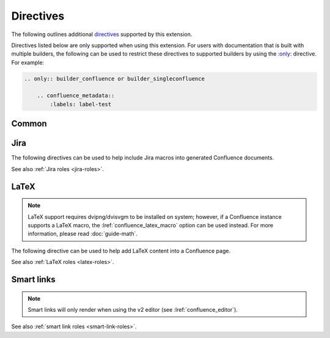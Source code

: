 Directives
==========

The following outlines additional `directives`_ supported by this extension.

Directives listed below are only supported when using this extension. For users
with documentation that is built with multiple builders, the following can be
used to restrict these directives to supported builders by using the
`:only: <only_>`_ directive. For example:

.. code-block:: rst

    .. only:: builder_confluence or builder_singleconfluence

        .. confluence_metadata::
            :labels: label-test

Common
------

.. index:: Macros; Excerpt Macro (directive)
.. index:: Excerpt Macro

.. rst:directive:: confluence_excerpt

    .. versionadded:: 2.0

    The ``confluence_excerpt`` directive allows a user to define a Confluence
    `Excerpt Macro`_ to help build snippets of content to be shared for
    other pages. For example:

    .. code-block:: rst

        .. confluence_excerpt::

            This content is reusable.

    This directive supports the following options:

    .. rst:directive:option:: atlassian-macro-output-type: output type
        :type: block, inline

        When this option is configured to ``inline`` (default), the
        rendered excerpt macro will be presented inlined with other content
        in the page (no additional line breaks). The ``block`` type can
        be used to help render an excerpt macro as a block-level element.

        .. code-block:: rst

            .. confluence_excerpt::
                :atlassian-macro-output-type: block

                This content is reusable.

    .. rst:directive:option:: hidden: flag
        :type: boolean

        Whether the macro's content should be rendered on the page that
        defines it. Valid values are ``true`` or ``false`` (default).

        .. code-block:: rst

            .. confluence_excerpt::
                :hidden: true

                This content is reusable.

    .. rst:directive:option:: name: value
        :type: string

        A name value to apply to the macros "name" field. This can be used
        to name a specific excerpt on a page, which can be explicitly mapped
        to with an excerpt-include when attempting to define multiple excerpts
        on the same page. If only a single excerpt is created, an
        excerpt-include will implicitly use the first excerpt on a page.

        .. code-block:: rst

            .. confluence_excerpt::
                :name: my-excerpt

                This content is reusable.

.. index:: Macros; Excerpt Include Macro (directive)
.. index:: Excerpt Include Macro

.. rst:directive:: .. confluence_excerpt_include:: [ref]

    .. versionadded:: 2.0

    The ``confluence_excerpt_include`` directive allows a user to define a
    Confluence `Excerpt Include Macro`_ to help include snippets of content
    provided by excerpt macro definitions. An include macro requires an
    explicit reference to the page which holds the excerpt content to load.
    Users can specify an exclamation-prefixed document name, referring to a
    local Sphinx documentation file to load an excerpt from. For example:

    .. code-block:: rst

        .. confluence_excerpt_include:: !my-excerpt-docname

    Users may also specify a known document title name that may be managed
    outside their Sphinx project set. For example:

    .. code-block:: rst

        .. confluence_excerpt_include:: Custom excerpt

    To target a page on a different space, the space name can be prefixed
    before the document title:

    .. code-block:: rst

        .. confluence_excerpt_include:: MYSPACE:Custom excerpt

    This directive supports the following options:

    .. rst:directive:option:: name: value
        :type: string

        The explicit name of the excerpt to use for a given page. If no name
        is provided, the excerpt-include macro will use the first available
        excerpt on the target page.

        .. code-block:: rst

            .. confluence_excerpt_include:: !my-excerpt-docname
                :name: my-excerpt

    .. rst:directive:option:: nopanel: flag
        :type: boolean

        Whether the macro's content should remove the panel around the
        excerpted content. Valid values are ``true`` or ``false`` (default).

        .. code-block:: rst

            .. confluence_excerpt_include:: !my-excerpt-docname
                :nopanel: true

.. index:: Macros; Expand Macro (directive)
.. index:: Expand Macro
.. _confluence_expand-directive:

.. rst:directive:: confluence_expand

    .. versionadded:: 1.3

    The ``confluence_expand`` directive allows a user to define a Confluence
    `Expand Macro`_ to help manage the visibility of content on a page. For
    example:

    .. code-block:: rst

        .. confluence_expand::

            This content is captured inside the expand macro.

    This directive supports the following options:

    .. rst:directive:option:: title: value
        :type: string

        A string value to apply to the macros "title" field.

        .. code-block:: rst

            .. confluence_expand::
                :title: View more details...

                This content is captured inside the expand macro.

    See also :doc:`guide-collapse`.

.. _confluence_html:

.. rst:directive:: confluence_html

    .. versionadded:: 2.7

    .. warning::

        The `HTML Macro`_ is disabled by default on Confluence instances.
        Using this directive is only useful for users that have instances
        where a system administrator has enabled their use.

    The ``confluence_html`` directive allows a user to define a Confluence
    `HTML Macro`_ to render HTML content on a page. For example:

    .. code-block:: rst

        .. confluence_html::

            <h1>Header</h1>

            This is an <strong>example</strong>.

    See also :lref:`confluence_permit_raw_html`.

.. _confluence_metadata:

.. rst:directive:: confluence_metadata

    .. versionadded:: 1.3
    .. versionchanged:: 2.2 Added ``editor`` and ``full-width`` support.
    .. versionchanged:: 2.8 Added ``guid`` support.

    The ``confluence_metadata`` directive allows a user to define metadata
    information to be added during a publish event. This directive supports the
    following options:

    .. rst:directive:option:: editor: value
        :type: v1, v2

        Pages are publish with the editor type configured through the
        :lref:`confluence_editor` option. However, users can override the
        editor for a specific page using the ``editor`` metadata option.

        .. code-block:: rst

            .. confluence_metadata::
                :editor: v2

        See also :lref:`confluence_editor`.

    .. rst:directive:option:: full-width: flag
        :type: boolean

        Pages are publish with the full-width appearance configured through the
        :lref:`confluence_full_width` option. However, users can override the
        appearance for a specific page using the ``full-width`` metadata
        option.

        .. code-block:: rst

            .. confluence_metadata::
                :full-width: false

        See also :lref:`confluence_full_width`.

    .. rst:directive:option:: guid: value
        :type: string

        Assign a user-managed GUID value for a page. This value can be
        shared in a subset of :doc:`events <events>` generated by this
        extension.

    .. rst:directive:option:: labels: value
        :type: space separated strings

        A space-separated list of label strings to apply to a page. The
        following example will result in the labels ``label-a`` and ``label-b``
        being added to the document which defines this directive.

        .. code-block:: rst

            .. confluence_metadata::
                :labels: label-a label-b

        See also :lref:`confluence_global_labels`.

.. rst:directive:: confluence_newline

    .. versionadded:: 1.7

    The ``confluence_newline`` directive supports the injection of a newline
    in a document where seperation may be desired between inlined elements.

    .. code-block:: rst

        .. confluence_newline::

.. rst:directive:: confluence_toc

    .. versionadded:: 1.9

    The ``confluence_toc`` directive allows a user to define a Confluence
    `Table of Contents Macro`_. Users are typically recommended to use
    `reStructuredText's Table of Contents`_ directive when generating local
    table of contents; and Confluence's Table of Contents macro is typically
    not a replacement of `Sphinx's toctree directive`_. However, if a user
    wishes to take advantage of Confluence's TOC-specific macro capabilities,
    the following can be used:

    .. code-block:: rst

        .. confluence_toc::

    This directive supports the following options:

    .. rst:directive:option:: absolute-url: flag
        :type: boolean

        Whether the macro should generate full URLs for TOC entry links.
        Valid values are ``true`` or ``false`` (default).

        .. code-block:: rst

            .. confluence_toc::
                :absolute-url: true

    .. rst:directive:option:: exclude: value
        :type: string

        Filter heading to exclude entries matching the provided value. The
        value should support a regular expressions string.

    .. rst:directive:option:: include: value
        :type: string

        Filter heading to include entries matching the provided value. The
        value should support a regular expressions string.

    .. rst:directive:option:: indent: value
        :type: string

        The indent to apply for header entries.

        .. code-block:: rst

            .. confluence_toc::
                :indent: 15px

    .. rst:directive:option:: max-level: count
        :type: number

        Defines the lowest heading level to include in the table of contents.

        .. code-block:: rst

            .. confluence_toc::
                :max-level: 10

    .. rst:directive:option:: min-level: count
        :type: number

        Defines the highest heading level to include in the table of contents.

        .. code-block:: rst

            .. confluence_toc::
                :min-level: 1

    .. rst:directive:option:: outline: flag
        :type: boolean

        Whether the macro should include outline numbering for entries.
        Valid values are ``true`` or ``false`` (default).

        .. code-block:: rst

            .. confluence_toc::
                :outline: true

    .. rst:directive:option:: printable: flag
        :type: boolean

        Whether the macro should render when a user prints a Confluence page.
        Valid values are ``true`` (default) or ``false``.

        .. code-block:: rst

            .. confluence_toc::
                :printable: true

    .. rst:directive:option:: separator: separator style type of the toc
        :type: brackets, braces, parens, <user-defined>

        When the ``type`` option is configured to ``flat``, this option can
        configure the separator type applied between header entries. By
        default, the separator type is set to ``brackets``.

        .. code-block:: rst

            .. confluence_toc::
                :separator: braces

    .. rst:directive:option:: style: list style type of the toc
        :type: default, none, disc, circle, square, decimal, lower-alpha,
               lower-roman, upper-roman

        Configures how the table of contents will be style its list type. By
        default, the style type is set to ``default``.

        .. code-block:: rst

            .. confluence_toc::
                :style: square

    .. rst:directive:option:: type: outline type of the toc
        :type: flat or list

        Configures how the table of contents will be style its structure.
        Valid values are ``flat`` or ``list`` (default).

        .. code-block:: rst

            .. confluence_toc::
                :type: flat

.. index:: Macros; Jira Macro (directive)
.. _jira-directives:

Jira
----

The following directives can be used to help include Jira macros into generated
Confluence documents.

.. index:: Jira; Adding a Jira table

.. rst:directive:: .. jira:: [jql]

    .. versionadded:: 1.2

    The ``jira`` directive allows a user to build a Jira macro to be configured
    with a provided JQL query. For example:

    .. code-block:: rst

        .. jira:: project = "TEST"

    This directive supports the following options:

    .. rst:directive:option:: columns: value
        :type: comma separated numbers

        A comma-separated list of columns to use when displaying the macro to
        show in the Jira table.

        .. code-block:: rst

            .. jira:: project = "TEST"
                :columns: key,summary,updated,status,resolution

    .. rst:directive:option:: count: flag
        :type: boolean

        Whether the macro should display a table or just the number of issues.
        Valid values are ``true`` or ``false``.

        .. code-block:: rst

            .. jira:: project = "TEST"
                :count: true

    .. rst:directive:option:: maximum_issues: count
        :type: number

        The maximum number of issues a ``jira`` directive will display. By
        default, Confluence defaults to ``20``.

        .. code-block:: rst

            .. jira:: project = "TEST"
                :maximum_issues: 10

    .. rst:directive:option:: server: instance
        :type: string

        Indicates a named Jira server provided via
        :lref:`confluence_jira_servers`. When set, options ``server-id``
        and ``server-name`` cannot be set.

        .. code-block:: rst

            .. jira:: project = "TEST"
                :server: server-1

    .. rst:directive:option:: server-id: uuid
        :type: string

        The UUID of the Jira server to link with. When set, the option
        ``server-name`` needs to be set and the option ``server`` cannot be set.

        .. code-block:: rst
            :emphasize-lines: 2

            .. jira:: project = "TEST"
                :server-id: d005bcc2-ca4e-4065-8ce8-49ff5ac5857d
                :server-name: MyAwesomeJiraServer

    .. rst:directive:option:: server-name: name
        :type: string

        The name of the Jira server to link with. When set, the option
        ``server-id`` needs to be set and the option ``server`` cannot be set.

        .. code-block:: rst
            :emphasize-lines: 3

            .. jira:: project = "TEST"
                :server-id: d005bcc2-ca4e-4065-8ce8-49ff5ac5857d
                :server-name: MyAwesomeJiraServer


.. index:: Jira; Adding a single Jira link (directive)

.. rst:directive:: .. jira_issue:: [issue-id]

    .. versionadded:: 1.2

    The ``jira_issue`` directive allows a user to build a Jira macro to be
    configured with a provided Jira key. For example:

    .. code-block:: rst

        .. jira_issue:: TEST-123

    This directive supports the following options:

    .. rst:directive:option:: server: instance
        :type: string

        Indicates a named Jira server provided via
        :lref:`confluence_jira_servers`. When set, options ``server-id``
        and ``server-name`` cannot be set.

        .. code-block:: rst

            .. jira_issue:: TEST-123
                :server: server-1

    .. rst:directive:option:: server-id: uuid
        :type: string

        The UUID of the Jira server to link with. When set, the option
        ``server-name`` needs to be set and the option ``server`` cannot be set.

        .. code-block:: rst
            :emphasize-lines: 2

            .. jira_issue:: TEST-123
                :server-id: d005bcc2-ca4e-4065-8ce8-49ff5ac5857d
                :server-name: MyAwesomeJiraServer

    .. rst:directive:option:: server-name: name
        :type: string

        The name of the Jira server to link with. When set, the option
        ``server-id`` needs to be set and the option ``server`` cannot be set.

        .. code-block:: rst
            :emphasize-lines: 3

            .. jira_issue:: TEST-123
                :server-id: d005bcc2-ca4e-4065-8ce8-49ff5ac5857d
                :server-name: MyAwesomeJiraServer

See also :ref:`Jira roles <jira-roles>`.

.. index:: Macros; LaTeX Macro (directive)
.. index:: LaTeX Macro; Adding a LaTeX block (directive)
.. _latex-directives:

LaTeX
-----

.. note::

    LaTeX support requires dvipng/dvisvgm to be installed on system; however,
    if a Confluence instance supports a LaTeX macro, the
    :lref:`confluence_latex_macro` option can be used instead. For more
    information, please read :doc:`guide-math`.

The following directive can be used to help add LaTeX content into a
Confluence page.

.. rst:directive:: .. confluence_latex::

    .. versionadded:: 1.8

    The ``confluence_latex`` directive allows a user to add LaTeX content into
    a document. For example:

    .. code-block:: rst

        .. confluence_latex::

            $\mathfrak{H}$ello world!

    This directive supports the following options:

    .. rst:directive:option:: align: "left", "center", or "right"
        :type: string

        The alignment to apply on the LaTeX content. By default, the value is
        set to ``center``.

        .. code-block:: rst

            .. confluence_latex::
                :align: left

                $\mathfrak{H}$ello world!

See also :ref:`LaTeX roles <latex-roles>`.

.. index:: Smart links; Directives
.. _smart-link-directives:

Smart links
-----------

.. note::

    Smart links will only render when using the v2 editor
    (see :lref:`confluence_editor`).

.. rst:directive:: confluence_doc

    .. versionadded:: 2.1

    The ``confluence_doc`` directive allows a user to define a link to a
    document that is styled with a card appearance. The directive accepts the
    name of a document in an absolute or relative fashion (in the same manner
    as Sphinx's `:doc: <role-doc_>`_ role). For example:

    .. code-block:: rst

        .. confluence_doc:: my-other-page

    This directive supports the following options:

    .. rst:directive:option:: card: card type
        :type: block, embed

        When using ``block``, a smart link card is generated for the document
        link. The card will provide a summary of the target document. When
        using ``embed``, the contents of the document will rendered on the
        page.

        .. code-block:: rst

            .. confluence_doc:: my-other-page
                :card: block

    .. rst:directive:option:: layout: layout type
        :type: align-start, align-end, center, wrap-left, wrap-right

        .. note:: This option is only applicable when using an ``embed`` card.

        Specifies how an embedded card will be laid out on a page. Embedded
        cards will default to 100% width. Therefore, to take advantage of
        certain layout capabilities, users should also assign an appropriate
        width as well.

        .. code-block:: rst

            .. confluence_doc:: my-other-page
                :card: embed
                :layout: align-end
                :width: 20

    .. rst:directive:option:: width: value
        :type: integer

        .. note:: This option is only applicable when using an ``embed`` card.

        Specifies the width to apply for an embedded card. The width is a value
        from 0 to 100 (e.g. a value of ``80`` for 80% of the page).

        .. code-block:: rst

            .. confluence_doc:: my-other-page
                :card: embed
                :width: 50

.. rst:directive:: confluence_link

    .. versionadded:: 2.1

    The ``confluence_link`` directive allows a user to define a link to a
    page that is styled with a card appearance. The directive accepts a URL.
    How Confluence renders the context of a link card will vary based on
    which link targets Confluence supports. For example:

    .. code-block:: rst

        .. confluence_link:: https://example.com

    This directive supports the following options:

    .. rst:directive:option:: card: card type
        :type: block, embed

        When using ``block``, a smart link card is generated for the link.
        The card will provide a summary of the target link. When using
        ``embed``, the contents of the link will rendered on the page.

        .. code-block:: rst

            .. confluence_link:: https://example.com
                :card: block

    .. rst:directive:option:: layout: layout type
        :type: align-start, align-end, center, wrap-left, wrap-right

        .. note:: This option is only applicable when using an ``embed`` card.

        Specifies how an embedded card will be laid out on a page. Embedded
        cards will default to 100% width. Therefore, to take advantage of
        certain layout capabilities, users should also assign an appropriate
        width as well.

        .. code-block:: rst

            .. confluence_link:: https://example.com
                :card: embed
                :layout: align-end
                :width: 20

    .. rst:directive:option:: width: value
        :type: integer

        .. note:: This option is only applicable when using an ``embed`` card.

        Specifies the width to apply for an embedded card. The width is a value
        from 0 to 100 (e.g. a value of ``80`` for 80% of the page).

        .. code-block:: rst

            .. confluence_link:: https://example.com
                :card: embed
                :width: 50

See also :ref:`smart link roles <smart-link-roles>`.


.. references ------------------------------------------------------------------

.. _Excerpt Include Macro: https://confluence.atlassian.com/doc/excerpt-include-macro-148067.html
.. _Excerpt Macro: https://confluence.atlassian.com/doc/excerpt-macro-148062.html
.. _Expand Macro: https://confluence.atlassian.com/doc/expand-macro-223222352.html
.. _HTML Macro: https://confluence.atlassian.com/doc/html-macro-38273085.html
.. _Sphinx's toctree directive: https://www.sphinx-doc.org/en/master/usage/restructuredtext/directives.html#table-of-contents
.. _Table of Contents Macro: https://support.atlassian.com/confluence-cloud/docs/insert-the-table-of-contents-macro/
.. _directives: https://www.sphinx-doc.org/en/stable/usage/restructuredtext/directives.html
.. _only: https://www.sphinx-doc.org/en/master/usage/restructuredtext/directives.html#directive-only
.. _reStructuredText's Table of Contents: https://docutils.sourceforge.io/docs/ref/rst/directives.html#table-of-contents
.. _role-doc: https://www.sphinx-doc.org/en/master/usage/restructuredtext/roles.html#role-doc